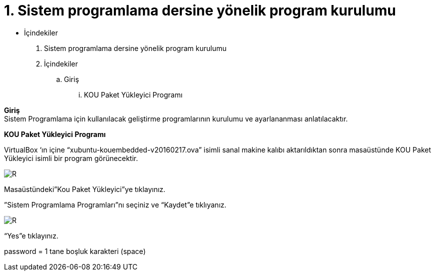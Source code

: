 = 1. Sistem programlama dersine yönelik program kurulumu

* İçindekiler 

. Sistem programlama dersine yönelik program kurulumu 
. İçindekiler
.. Giriş
...  KOU Paket Yükleyici Programı

*Giriş* +
Sistem Programlama için kullanılacak geliştirme programlarının kurulumu ve ayarlananması anlatılacaktır.

*KOU Paket Yükleyici Programı*

VirtualBox ‘ın içine “xubuntu-kouembedded-v20160217.ova” isimli sanal makine kalıbı aktarıldıktan sonra masaüstünde KOU Paket Yükleyici isimli bir program görünecektir. 

image::resim1.2.png[R]

Masaüstündeki”Kou Paket Yükleyici”ye tıklayınız. +


”Sistem Programlama Programları”nı seçiniz ve “Kaydet”e tıklıyanız. +

image::resim1.2.2.png[R]

“Yes”e tıklayınız.


 
 
password = 1 tane boşluk karakteri (space) +
  



